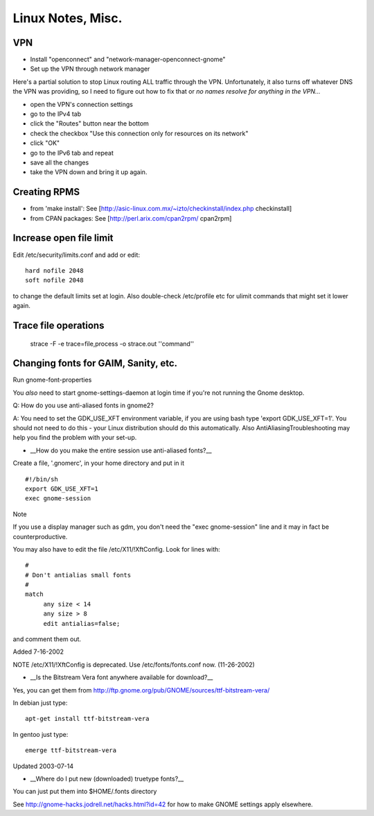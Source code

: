 Linux Notes, Misc.
==================

VPN
---

* Install "openconnect" and "network-manager-openconnect-gnome"
* Set up the VPN through network manager

Here's a partial solution to stop Linux routing ALL traffic through the VPN.
Unfortunately, it also turns off whatever DNS the VPN was providing, so I
need to figure out how to fix that or *no names resolve for anything in the
VPN...*

* open the VPN's connection settings
* go to the IPv4 tab
* click the "Routes" button near the bottom
* check the checkbox "Use this connection only for resources on its network"
* click "OK"
* go to the IPv6 tab and repeat
* save all the changes
* take the VPN down and bring it up again.

Creating RPMS
--------------

* from 'make install': See [http://asic-linux.com.mx/~izto/checkinstall/index.php checkinstall]
* from CPAN packages: See [http://perl.arix.com/cpan2rpm/ cpan2rpm]

Increase open file limit
-------------------------

Edit /etc/security/limits.conf and add or edit::

   hard nofile 2048
   soft nofile 2048

to change the default limits set at login.  Also double-check /etc/profile etc for ulimit commands that might set it lower again.

Trace file operations
---------------------

 strace -F -e trace=file,process -o strace.out ''command''

Changing fonts for GAIM, Sanity, etc.
-------------------------------------

Run gnome-font-properties

You *also* need to start gnome-settings-daemon at login time if you're not running the Gnome desktop.

Q: How do you use anti-aliased fonts in gnome2?

A: You need to set the GDK_USE_XFT environment variable, if you are using bash type 'export GDK_USE_XFT=1'. You should not need to do this - your Linux distribution should do this automatically.  Also AntiAliasingTroubleshooting may help you find the problem with your set-up.

*  __How do you make the entire session use anti-aliased fonts?__

Create a file, '.gnomerc', in your home directory and put in it ::

    #!/bin/sh
    export GDK_USE_XFT=1
    exec gnome-session

Note

If you use a display manager such as gdm, you don't need the "exec gnome-session" line and it may in fact be counterproductive.


You may also have to edit the file /etc/X11/!XftConfig. Look for lines with::


    #
    # Don't antialias small fonts
    #
    match
         any size < 14
         any size > 8
         edit antialias=false;


and comment them out.


Added 7-16-2002


NOTE /etc/X11/!XftConfig is deprecated. Use /etc/fonts/fonts.conf now. (11-26-2002)



*  __Is the Bitstream Vera font anywhere available for download?__

Yes, you can get them from http://ftp.gnome.org/pub/GNOME/sources/ttf-bitstream-vera/


In debian just type::

        apt-get install ttf-bitstream-vera

In gentoo just type::

        emerge ttf-bitstream-vera


Updated 2003-07-14



* __Where do I put new (downloaded) truetype fonts?__

You can just put them into $HOME/.fonts directory


See http://gnome-hacks.jodrell.net/hacks.html?id=42 for how to make GNOME settings apply elsewhere.
